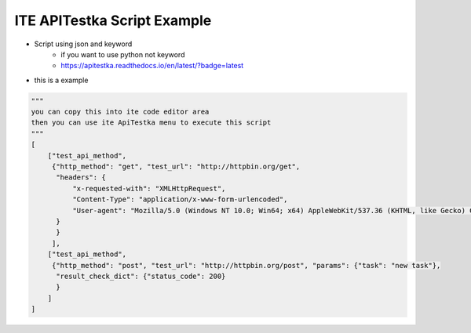 ====================================
ITE APITestka Script Example
====================================


* Script using json and keyword
    * if you want to use python not keyword
    * https://apitestka.readthedocs.io/en/latest/?badge=latest

* this is a example
.. code-block:: python

    """
    you can copy this into ite code editor area
    then you can use ite ApiTestka menu to execute this script
    """
    [
        ["test_api_method",
         {"http_method": "get", "test_url": "http://httpbin.org/get",
          "headers": {
              "x-requested-with": "XMLHttpRequest",
              "Content-Type": "application/x-www-form-urlencoded",
              "User-agent": "Mozilla/5.0 (Windows NT 10.0; Win64; x64) AppleWebKit/537.36 (KHTML, like Gecko) Chrome/81.0.4044.129 Safari/537.36",
          }
          }
         ],
        ["test_api_method",
         {"http_method": "post", "test_url": "http://httpbin.org/post", "params": {"task": "new task"},
          "result_check_dict": {"status_code": 200}
          }
        ]
    ]